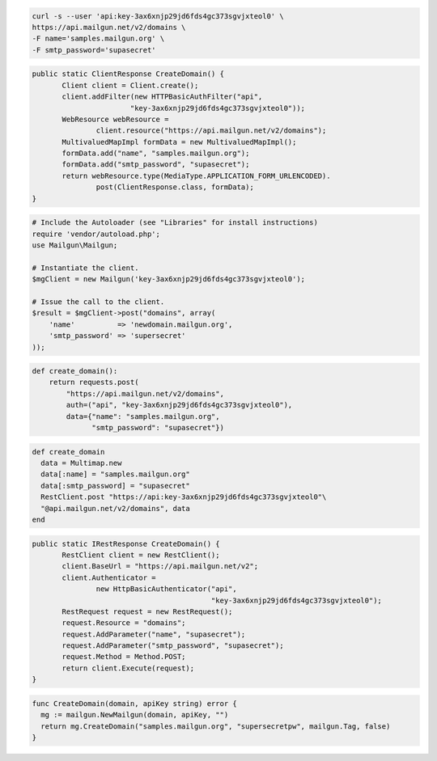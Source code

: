 
.. code-block:: bash

    curl -s --user 'api:key-3ax6xnjp29jd6fds4gc373sgvjxteol0' \
    https://api.mailgun.net/v2/domains \
    -F name='samples.mailgun.org' \
    -F smtp_password='supasecret'

.. code-block:: java

 public static ClientResponse CreateDomain() {
 	Client client = Client.create();
 	client.addFilter(new HTTPBasicAuthFilter("api",
 			"key-3ax6xnjp29jd6fds4gc373sgvjxteol0"));
 	WebResource webResource =
 		client.resource("https://api.mailgun.net/v2/domains");
 	MultivaluedMapImpl formData = new MultivaluedMapImpl();
 	formData.add("name", "samples.mailgun.org");
 	formData.add("smtp_password", "supasecret");
 	return webResource.type(MediaType.APPLICATION_FORM_URLENCODED).
 		post(ClientResponse.class, formData);
 }

.. code-block:: php

  # Include the Autoloader (see "Libraries" for install instructions)
  require 'vendor/autoload.php';
  use Mailgun\Mailgun;

  # Instantiate the client.
  $mgClient = new Mailgun('key-3ax6xnjp29jd6fds4gc373sgvjxteol0');

  # Issue the call to the client.
  $result = $mgClient->post("domains", array(
      'name'          => 'newdomain.mailgun.org',
      'smtp_password' => 'supersecret'
  ));

.. code-block:: py

 def create_domain():
     return requests.post(
         "https://api.mailgun.net/v2/domains",
         auth=("api", "key-3ax6xnjp29jd6fds4gc373sgvjxteol0"),
         data={"name": "samples.mailgun.org",
               "smtp_password": "supasecret"})

.. code-block:: rb

 def create_domain
   data = Multimap.new
   data[:name] = "samples.mailgun.org"
   data[:smtp_password] = "supasecret"
   RestClient.post "https://api:key-3ax6xnjp29jd6fds4gc373sgvjxteol0"\
   "@api.mailgun.net/v2/domains", data
 end

.. code-block:: csharp

 public static IRestResponse CreateDomain() {
 	RestClient client = new RestClient();
 	client.BaseUrl = "https://api.mailgun.net/v2";
 	client.Authenticator =
 		new HttpBasicAuthenticator("api",
 		                           "key-3ax6xnjp29jd6fds4gc373sgvjxteol0");
 	RestRequest request = new RestRequest();
 	request.Resource = "domains";
 	request.AddParameter("name", "supasecret");
 	request.AddParameter("smtp_password", "supasecret");
 	request.Method = Method.POST;
 	return client.Execute(request);
 }
 
.. code-block:: go

 func CreateDomain(domain, apiKey string) error {
   mg := mailgun.NewMailgun(domain, apiKey, "")
   return mg.CreateDomain("samples.mailgun.org", "supersecretpw", mailgun.Tag, false)
 }
